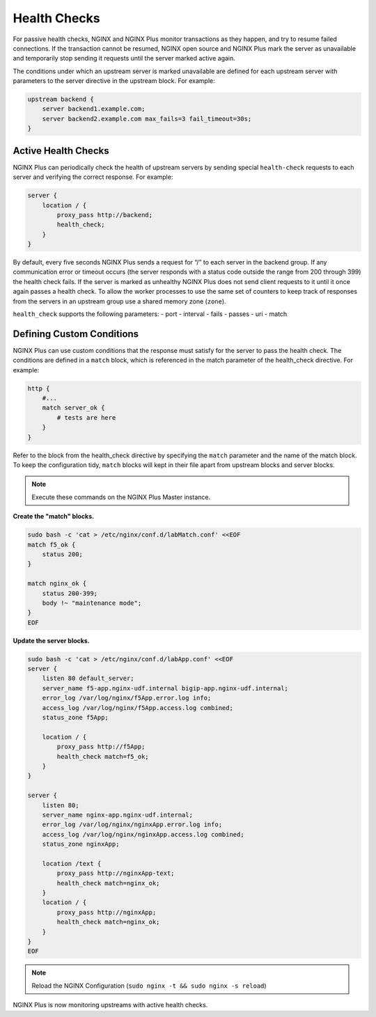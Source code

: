 Health Checks
--------------------------

For passive health checks, NGINX and NGINX Plus monitor transactions as they happen, and try to resume failed connections.
If the transaction cannot be resumed, NGINX open source and NGINX Plus mark the server as unavailable and temporarily stop sending it requests until the server marked active again.

The conditions under which an upstream server is marked unavailable are defined for each upstream server with parameters to the server directive in the upstream block.
For example:

.. code:: shell

  upstream backend {
      server backend1.example.com;
      server backend2.example.com max_fails=3 fail_timeout=30s;
  }

Active Health Checks
~~~~~~~~~~~~~~~~~~~~
NGINX Plus can periodically check the health of upstream servers by sending special ``health‑check`` requests to each server and verifying the correct response.
For example:

.. code:: shell

  server {
      location / {
          proxy_pass http://backend;
          health_check;
      }
  }

By default, every five seconds NGINX Plus sends a request for “/” to each server in the backend group. 
If any communication error or timeout occurs (the server responds with a status code outside the range from 200 through 399) the health check fails.
If the server is marked as unhealthy NGINX Plus does not send client requests to it until it once again passes a health check. To allow the worker processes to use the same set of counters to keep track of responses from the servers in an upstream group use a shared memory zone (``zone``).

``health_check`` supports the following parameters:
- port
- interval
- fails
- passes
- uri
- match

  
Defining Custom Conditions
~~~~~~~~~~~~~~~~~~~~~~~~~~
NGINX Plus can use custom conditions that the response must satisfy for the server to pass the health check. 
The conditions are defined in a ``match`` block, which is referenced in the match parameter of the health_check directive.
For example:

.. code:: shell

  http {
      #...
      match server_ok {
          # tests are here
      }
  }

Refer to the block from the health_check directive by specifying the ``match`` parameter and the name of the match block.
To keep the configuration tidy, ``match`` blocks will kept in their file apart from upstream blocks and server blocks.

.. note:: Execute these commands on the NGINX Plus Master instance.

**Create the "match" blocks.**

.. code:: shell

    sudo bash -c 'cat > /etc/nginx/conf.d/labMatch.conf' <<EOF
    match f5_ok {
        status 200;
    }

    match nginx_ok {
        status 200-399;
        body !~ "maintenance mode";
    }
    EOF

**Update the server blocks.**

.. code:: shell

    sudo bash -c 'cat > /etc/nginx/conf.d/labApp.conf' <<EOF
    server {
        listen 80 default_server;
        server_name f5-app.nginx-udf.internal bigip-app.nginx-udf.internal;
        error_log /var/log/nginx/f5App.error.log info;  
        access_log /var/log/nginx/f5App.access.log combined;
        status_zone f5App;

        location / {
            proxy_pass http://f5App;
            health_check match=f5_ok;
        }
    }

    server {
        listen 80;
        server_name nginx-app.nginx-udf.internal;
        error_log /var/log/nginx/nginxApp.error.log info;  
        access_log /var/log/nginx/nginxApp.access.log combined;
        status_zone nginxApp;

        location /text {
            proxy_pass http://nginxApp-text;
            health_check match=nginx_ok;
        }
        location / {
            proxy_pass http://nginxApp;
            health_check match=nginx_ok;
        }
    }
    EOF

.. note:: Reload the NGINX Configuration (``sudo nginx -t && sudo nginx -s reload``)

NGINX Plus is now monitoring upstreams with active health checks.
